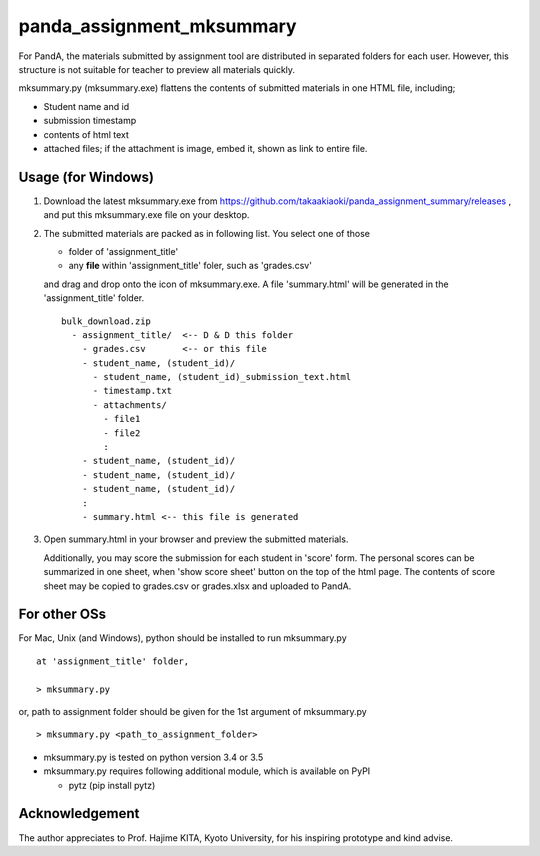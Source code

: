 ##########################
panda_assignment_mksummary
##########################

For PandA, the materials submitted by assignment tool are distributed in separated folders for each user.
However, this structure is not suitable for teacher to preview all materials quickly.

mksummary.py (mksummary.exe) flattens the contents of submitted materials in one HTML file, including;

* Student name and id
* submission timestamp
* contents of html text
* attached files; if the attachment is image, embed it, shown as link to entire file.


Usage (for Windows)
========================

1. Download the latest mksummary.exe from https://github.com/takaakiaoki/panda_assignment_summary/releases ,
   and put this mksummary.exe file on your desktop.

2. The submitted materials are packed as in following list. You select one of those

   * folder of 'assignment_title'
   * any **file** within 'assignment_title' foler, such as 'grades.csv'

   and drag and drop onto the icon of mksummary.exe. A file 'summary.html' will be generated in the 'assignment_title' folder.

   ::

      bulk_download.zip
        - assignment_title/  <-- D & D this folder
          - grades.csv       <-- or this file
          - student_name, (student_id)/
            - student_name, (student_id)_submission_text.html
            - timestamp.txt
            - attachments/
              - file1
              - file2
              :
          - student_name, (student_id)/
          - student_name, (student_id)/
          - student_name, (student_id)/
          :
          - summary.html <-- this file is generated

3. Open summary.html in your browser and preview the submitted materials.
   
   Additionally, you may score the submission for each student in 'score' form. The personal scores can be summarized in one sheet, when 'show score sheet' button on the top of the html page.
   The contents of score sheet may be copied to grades.csv or grades.xlsx and uploaded to PandA.


For other OSs
========================

For Mac, Unix (and Windows), python should be installed to run mksummary.py 

::

   at 'assignment_title' folder,

   > mksummary.py

or, path to assignment folder should be given for the 1st argument of mksummary.py

::

   > mksummary.py <path_to_assignment_folder>


* mksummary.py is tested on python version 3.4 or 3.5
* mksummary.py requires following additional module, which is available on PyPI

  - pytz  (pip install pytz)


Acknowledgement
===============

The author appreciates to Prof. Hajime KITA, Kyoto University, for his inspiring prototype and kind advise.
